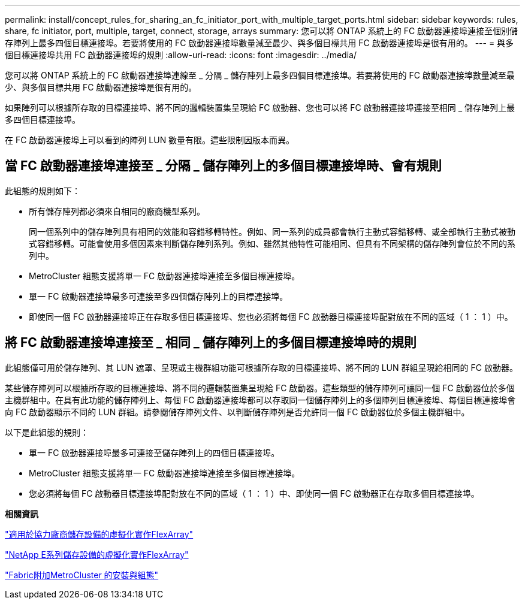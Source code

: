 ---
permalink: install/concept_rules_for_sharing_an_fc_initiator_port_with_multiple_target_ports.html 
sidebar: sidebar 
keywords: rules, share, fc initiator, port, multiple, target, connect, storage, arrays 
summary: 您可以將 ONTAP 系統上的 FC 啟動器連接埠連接至個別儲存陣列上最多四個目標連接埠。若要將使用的 FC 啟動器連接埠數量減至最少、與多個目標共用 FC 啟動器連接埠是很有用的。 
---
= 與多個目標連接埠共用 FC 啟動器連接埠的規則
:allow-uri-read: 
:icons: font
:imagesdir: ../media/


[role="lead"]
您可以將 ONTAP 系統上的 FC 啟動器連接埠連線至 _ 分隔 _ 儲存陣列上最多四個目標連接埠。若要將使用的 FC 啟動器連接埠數量減至最少、與多個目標共用 FC 啟動器連接埠是很有用的。

如果陣列可以根據所存取的目標連接埠、將不同的邏輯裝置集呈現給 FC 啟動器、您也可以將 FC 啟動器連接埠連接至相同 _ 儲存陣列上最多四個目標連接埠。

在 FC 啟動器連接埠上可以看到的陣列 LUN 數量有限。這些限制因版本而異。



== 當 FC 啟動器連接埠連接至 _ 分隔 _ 儲存陣列上的多個目標連接埠時、會有規則

此組態的規則如下：

* 所有儲存陣列都必須來自相同的廠商機型系列。
+
同一個系列中的儲存陣列具有相同的效能和容錯移轉特性。例如、同一系列的成員都會執行主動式容錯移轉、或全部執行主動式被動式容錯移轉。可能會使用多個因素來判斷儲存陣列系列。例如、雖然其他特性可能相同、但具有不同架構的儲存陣列會位於不同的系列中。

* MetroCluster 組態支援將單一 FC 啟動器連接埠連接至多個目標連接埠。
* 單一 FC 啟動器連接埠最多可連接至多四個儲存陣列上的目標連接埠。
* 即使同一個 FC 啟動器連接埠正在存取多個目標連接埠、您也必須將每個 FC 啟動器目標連接埠配對放在不同的區域（ 1 ： 1 ）中。




== 將 FC 啟動器連接埠連接至 _ 相同 _ 儲存陣列上的多個目標連接埠時的規則

此組態僅可用於儲存陣列、其 LUN 遮罩、呈現或主機群組功能可根據所存取的目標連接埠、將不同的 LUN 群組呈現給相同的 FC 啟動器。

某些儲存陣列可以根據所存取的目標連接埠、將不同的邏輯裝置集呈現給 FC 啟動器。這些類型的儲存陣列可讓同一個 FC 啟動器位於多個主機群組中。在具有此功能的儲存陣列上、每個 FC 啟動器連接埠都可以存取同一個儲存陣列上的多個陣列目標連接埠、每個目標連接埠會向 FC 啟動器顯示不同的 LUN 群組。請參閱儲存陣列文件、以判斷儲存陣列是否允許同一個 FC 啟動器位於多個主機群組中。

以下是此組態的規則：

* 單一 FC 啟動器連接埠最多可連接至儲存陣列上的四個目標連接埠。
* MetroCluster 組態支援將單一 FC 啟動器連接埠連接至多個目標連接埠。
* 您必須將每個 FC 啟動器目標連接埠配對放在不同的區域（ 1 ： 1 ）中、即使同一個 FC 啟動器正在存取多個目標連接埠。


*相關資訊*

https://docs.netapp.com/us-en/ontap-flexarray/implement-third-party/index.html["適用於協力廠商儲存設備的虛擬化實作FlexArray"]

https://docs.netapp.com/us-en/ontap-flexarray/implement-e-series/index.html["NetApp E系列儲存設備的虛擬化實作FlexArray"]

https://docs.netapp.com/us-en/ontap-metrocluster/install-fc/index.html["Fabric附加MetroCluster 的安裝與組態"]
